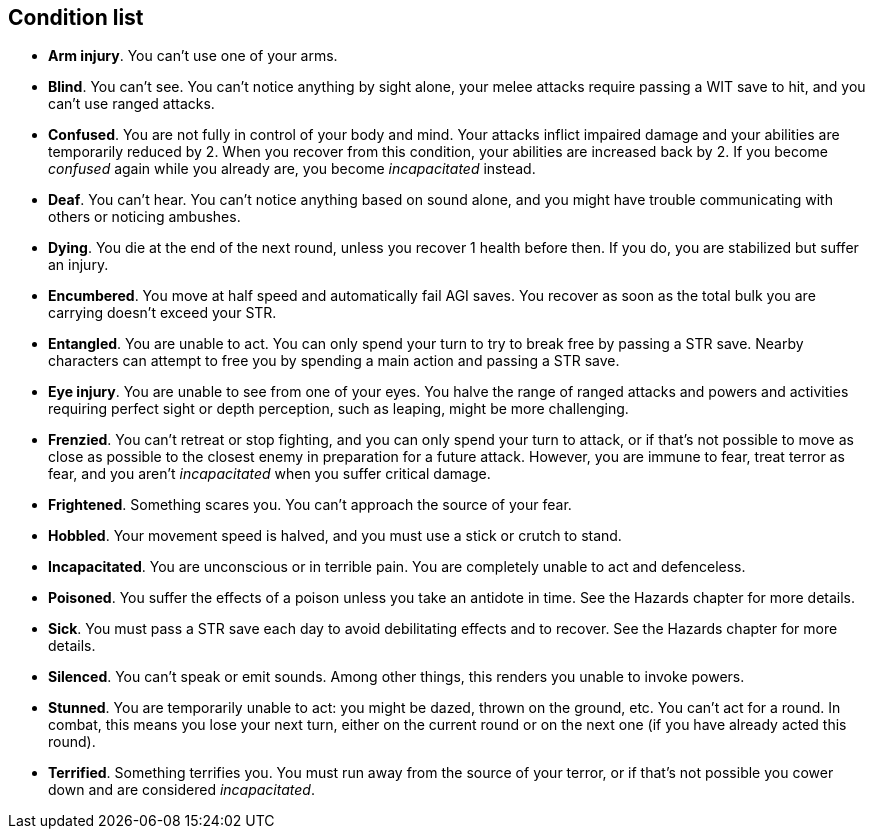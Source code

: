 == Condition list

* *Arm injury*.
You can't use one of your arms.


* *Blind*.
You can't see. You can't notice anything by sight alone, your melee attacks require passing a WIT save to hit, and you can't use ranged attacks.


* *Confused*.
You are not fully in control of your body and mind. Your attacks inflict impaired damage and your abilities are temporarily reduced by 2. When you recover from this condition, your abilities are increased back by 2. If you become _confused_ again while you already are, you become _incapacitated_ instead.


* *Deaf*.
You can't hear. You can't notice anything based on sound alone, and you might have trouble communicating with others or noticing ambushes.


* *Dying*.
You die at the end of the next round, unless you recover 1 health before then. If you do, you are stabilized but suffer an injury.


* *Encumbered*.
You move at half speed and automatically fail AGI saves. You recover as soon as the total bulk you are carrying doesn't exceed your STR.


* *Entangled*.
You are unable to act. You can only spend your turn to try to break free by passing a STR save. Nearby characters can attempt to free you by spending a main action and passing a STR save.


* *Eye injury*.
You are unable to see from one of your eyes. You halve the range of ranged attacks and powers and activities requiring perfect sight or depth perception, such as leaping, might be more challenging.


* *Frenzied*.
You can't retreat or stop fighting, and you can only spend your turn to attack, or if that's not possible to move as close as possible to the closest enemy in preparation for a future attack. However, you are immune to fear, treat terror as fear, and you aren't _incapacitated_ when you suffer critical damage.


* *Frightened*.
Something scares you. You can't approach the source of your fear.


* *Hobbled*.
Your movement speed is halved, and you must use a stick or crutch to stand.


* *Incapacitated*.
You are unconscious or in terrible pain. You are completely unable to act and defenceless.


* *Poisoned*.
You suffer the effects of a poison unless you take an antidote in time. See the Hazards chapter for more details.


* *Sick*.
You must pass a STR save each day to avoid debilitating effects and to recover. See the Hazards chapter for more details.


* *Silenced*.
You can't speak or emit sounds. Among other things, this renders you unable to invoke powers.


* *Stunned*.
You are temporarily unable to act: you might be dazed, thrown on the ground, etc. You can't act for a round. In combat, this means you lose your next turn, either on the current round or on the next one (if you have already acted this round).


* *Terrified*.
Something terrifies you. You must run away from the source of your terror, or if that's not possible you cower down and are considered _incapacitated_.


